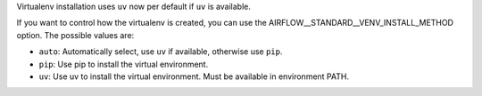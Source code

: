 Virtualenv installation uses ``uv`` now per default if ``uv`` is available.

If you want to control how the virtualenv is created, you can use the
AIRFLOW__STANDARD__VENV_INSTALL_METHOD option. The possible values are:

- ``auto``: Automatically select, use ``uv`` if available, otherwise use ``pip``.
- ``pip``: Use pip to install the virtual environment.
- ``uv``: Use uv to install the virtual environment. Must be available in environment PATH.
